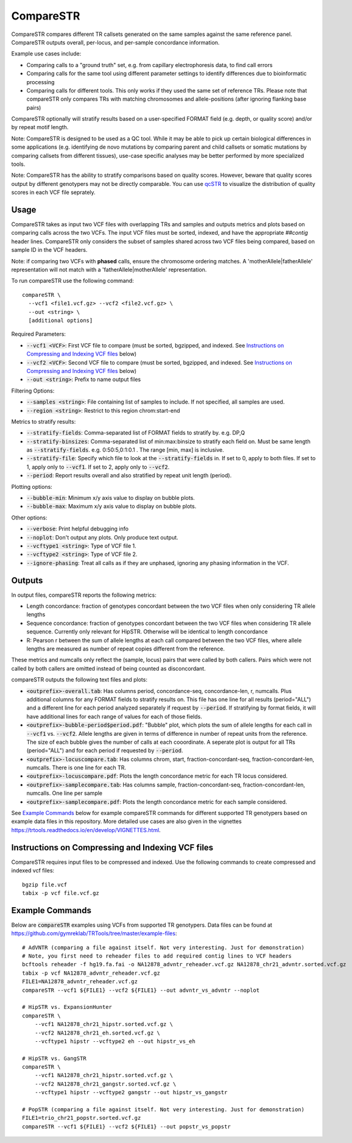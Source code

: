.. overview_directive
.. |compareSTR overview| replace:: CompareSTR compares different TR callsets generated on the same samples against the same reference panel. CompareSTR outputs overall, per-locus, and per-sample concordance information.
.. overview_directive_done

CompareSTR
==========

|compareSTR overview|

Example use cases include:

* Comparing calls to a "ground truth" set, e.g. from capillary electrophoresis data, to find call errors
* Comparing calls for the same tool using different parameter settings to identify differences due to bioinformatic processing
* Comparing calls for different tools. This only works if they used the same set of reference TRs. Please note that compareSTR only compares TRs with matching chromosomes and allele-positions (after ignoring flanking base pairs)

CompareSTR optionally will stratify results based on a user-specified FORMAT field (e.g. depth, or quality score) and/or by repeat motif length.

Note: CompareSTR is designed to be used as a QC tool. While it may be able to pick up certain biological differences in some applications (e.g. identifying de novo mutations by comparing parent and child callsets or somatic mutations by comparing callsets from different tissues), use-case specific analyses may be better performed by more specialized tools.

Note: CompareSTR has the ability to stratify comparisons based on quality scores. However, beware that quality scores output by different genotypers may not be directly comparable. You can use `qcSTR <https://trtools.readthedocs.io/en/latest/source/qcSTR.html>`_ to visualize the distribution of quality scores in each VCF file seprately.

Usage
-----
CompareSTR takes as input two VCF files with overlapping TRs and samples and outputs metrics and plots based on comparing calls across the two VCFs. The input VCF files must be sorted, indexed, and have the appropriate `##contig` header lines. CompareSTR only considers the subset of samples shared across two VCF files being compared, based on sample ID in the VCF headers.

Note: if comparing two VCFs with **phased** calls, ensure the chromosome ordering matches. A 'motherAllele|fatherAllele' representation will not match with a 'fatherAllele|motherAllele' representation.

To run compareSTR use the following command::

  compareSTR \
    --vcf1 <file1.vcf.gz> --vcf2 <file2.vcf.gz> \
    --out <string> \
    [additional options]

Required Parameters:

* :code:`--vcf1 <VCF>`: First VCF file to compare (must be sorted, bgzipped, and indexed. See `Instructions on Compressing and Indexing VCF files`_ below)
* :code:`--vcf2 <VCF>`: Second VCF file to compare (must be sorted, bgzipped, and indexed. See `Instructions on Compressing and Indexing VCF files`_ below)
* :code:`--out <string>`: Prefix to name output files

Filtering Options:

* :code:`--samples <string>`: File containing list of samples to include. If not specified, all samples are used.
* :code:`--region <string>`: Restrict to this region chrom:start-end

Metrics to stratify results:

* :code:`--stratify-fields`: Comma-separated list of FORMAT fields to stratify by. e.g. DP,Q
* :code:`--stratify-binsizes`: Comma-separated list of min:max:binsize to stratify each field on. Must be same length as :code:`--stratify-fields`. e.g. 0:50:5,0:1:0.1 . The range [min, max] is inclusive.
* :code:`--stratify-file`: Specify which file to look at the :code:`--stratify-fields` in. If set to 0, apply to both files. If set to 1, apply only to :code:`--vcf1`. If set to 2, apply only to :code:`--vcf2`.
* :code:`--period`: Report results overall and also stratified by repeat unit length (period).

Plotting options:

* :code:`--bubble-min`: Minimum x/y axis value to display on bubble plots.
* :code:`--bubble-max`: Maximum x/y axis value to display on bubble plots.

Other options:

* :code:`--verbose`: Print helpful debugging info
* :code:`--noplot`: Don't output any plots. Only produce text output.
* :code:`--vcftype1 <string>`: Type of VCF file 1.
* :code:`--vcftype2 <string>`: Type of VCF file 2.
* :code:`--ignore-phasing`: Treat all calls as if they are unphased, ignoring any phasing information in the VCF.

Outputs
-------

In output files, compareSTR reports the following metrics:

* Length concordance: fraction of genotypes concordant between the two VCF files when only considering TR allele lengths
* Sequence concordance: fraction of genotypes concordant between the two VCF files when considering TR allele sequence. Currently only relevant for HipSTR. Otherwise will be identical to length concordance
* R: Pearson r between the sum of allele lengths at each call compared between the two VCF files, where allele lengths are measured as number of repeat copies different from the reference.

These metrics and numcalls only reflect the (sample, locus) pairs that were called by both callers. Pairs which were not called by both callers are omitted instead of being counted as 
disconcordant.

compareSTR outputs the following text files and plots:

* :code:`<outprefix>-overall.tab`: Has columns period, concordance-seq, concordance-len, r, numcalls. Plus additional columns for any FORMAT fields to stratify results on. This file has one line for all results (period="ALL") and a different line for each period analyzed separately if request by :code:`--period`. If stratifying by format fields, it will have additional lines for each range of values for each of those fields.
* :code:`<outprefix>-bubble-period$period.pdf`: "Bubble" plot, which plots the sum of allele lengths for each call in :code:`--vcf1` vs. :code:`--vcf2`. Allele lengths are given in terms of difference in number of repeat units from the reference. The size of each bubble gives the number of calls at each cooordinate. A seperate plot is output for all TRs (period="ALL") and for each period if requested by :code:`--period`.
* :code:`<outprefix>-locuscompare.tab`: Has columns chrom, start, fraction-concordant-seq, fraction-concordant-len, numcalls. There is one line for each TR.
* :code:`<outprefix>-locuscompare.pdf`: Plots the length concordance metric for each TR locus considered.
* :code:`<outprefix>-samplecompare.tab`: Has columns sample, fraction-concordant-seq, fraction-concordant-len, numcalls. One line per sample
* :code:`<outprefix>-samplecompare.pdf`: Plots the length concordance metric for each sample considered.

See `Example Commands`_ below for example compareSTR commands for different supported TR genotypers based on example data files in this repository. More detailed use cases are also given in the vignettes https://trtools.readthedocs.io/en/develop/VIGNETTES.html.

Instructions on Compressing and Indexing VCF files
--------------------------------------------------
CompareSTR requires input files to be compressed and indexed. Use the following commands to create compressed and indexed vcf files::

  bgzip file.vcf
  tabix -p vcf file.vcf.gz

Example Commands
----------------

Below are :code:`compareSTR` examples using VCFs from supported TR genotypers. Data files can be found at https://github.com/gymreklab/TRTools/tree/master/example-files::

  # AdVNTR (comparing a file against itself. Not very interesting. Just for demonstration)
  # Note, you first need to reheader files to add required contig lines to VCF headers
  bcftools reheader -f hg19.fa.fai -o NA12878_advntr_reheader.vcf.gz NA12878_chr21_advntr.sorted.vcf.gz
  tabix -p vcf NA12878_advntr_reheader.vcf.gz 
  FILE1=NA12878_advntr_reheader.vcf.gz
  compareSTR --vcf1 ${FILE1} --vcf2 ${FILE1} --out advntr_vs_advntr --noplot

  # HipSTR vs. ExpansionHunter
  compareSTR \
      --vcf1 NA12878_chr21_hipstr.sorted.vcf.gz \
      --vcf2 NA12878_chr21_eh.sorted.vcf.gz \
      --vcftype1 hipstr --vcftype2 eh --out hipstr_vs_eh

  # HipSTR vs. GangSTR
  compareSTR \
      --vcf1 NA12878_chr21_hipstr.sorted.vcf.gz \
      --vcf2 NA12878_chr21_gangstr.sorted.vcf.gz \
      --vcftype1 hipstr --vcftype2 gangstr --out hipstr_vs_gangstr

  # PopSTR (comparing a file against itself. Not very interesting. Just for demonstration)
  FILE1=trio_chr21_popstr.sorted.vcf.gz
  compareSTR --vcf1 ${FILE1} --vcf2 ${FILE1} --out popstr_vs_popstr


